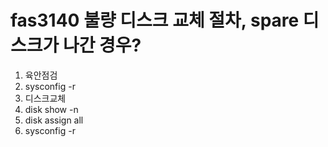 * fas3140 불량 디스크 교체 절차, spare 디스크가 나간 경우?

1. 육안점검
2. sysconfig -r
3. 디스크교체
4. disk show -n
5. disk assign all
6. sysconfig -r
